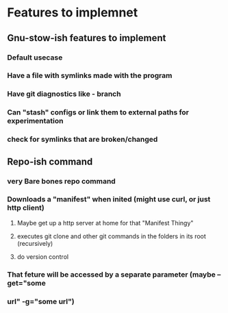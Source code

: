 * Features to implemnet
** Gnu-stow-ish features to implement
*** Default usecase
*** Have a file with symlinks made with the program
*** Have git diagnostics like - branch
*** Can "stash" configs or link them to external paths for experimentation
*** check for symlinks that are broken/changed

** Repo-ish command
*** very Bare bones repo command
*** Downloads a "manifest" when inited (might use curl, or just http client)
**** Maybe get up a http server at home for that "Manifest Thingy"
**** executes git clone and other git commands in the folders in its root (recursively)
**** do version control
*** That feture will be accessed by a separate parameter (maybe --get="some
*** url" -g="some url")
